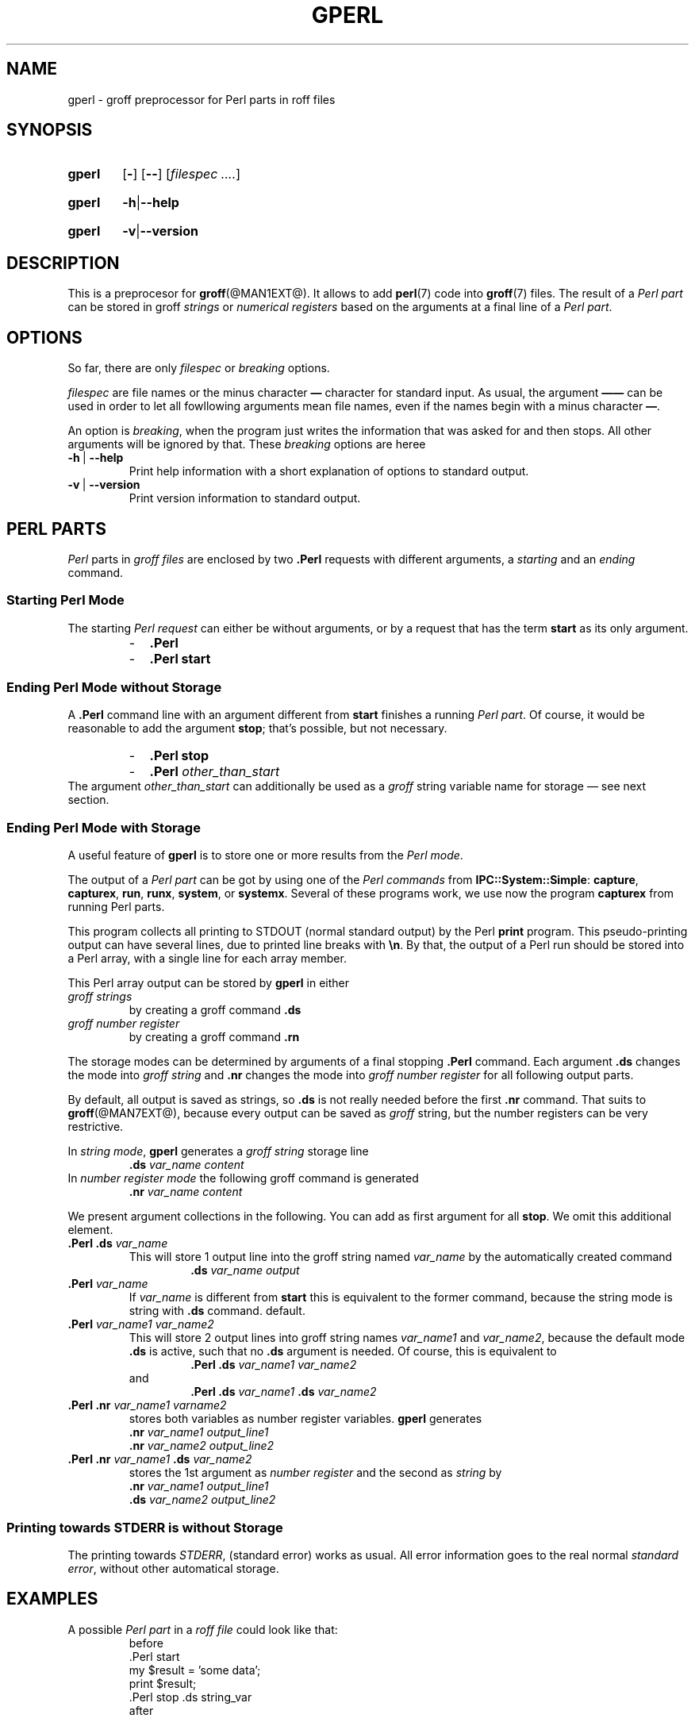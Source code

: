 .TH GPERL @MAN1EXT@ "@MDATE@" "Groff Version @VERSION@"
.SH NAME
gperl \- groff preprocessor for Perl parts in roff files
.
.SH "SYNOPSIS"
.\" The .SH was moved to this place in order to appease `apropos'.
.
.\" --------------------------------------------------------------------
.\" Legalese
.\" --------------------------------------------------------------------
.
.de authors
This file was written by Bernd Warken <groff-bernd.warken-72@web.de>.
.
Latest update: 16 Jun 2014
..
.
.de copyright
Copyright (C) 2014 Free Software Foundation, Inc.
.
.P
This file is part of
.IR \%gperl ,
which is part of
.IR \%groff ,
a free software project.
.
You can redistribute it and/or modify it under the terms of the
.nh
.B "GNU General Public License"
.hy
as published by the
.nh
.BR "Free Software Foundation" ,
.hy
version\~2.
.
.P
The license text is available in the internet at
.UR http://www.gnu.org/licenses/gpl-2.0.html
.UE .
..
.
.\" --------------------------------------------------------------------
.\" Setup
.\" --------------------------------------------------------------------
.
.
.\" --------------------------------------------------------------------
.\" Characters
.\" --------------------------------------------------------------------
.
.ie t .char \[Ellipsis] \f[S]\N'188'\f[P]
.el .char \[Ellipsis] \&.\|.\|.\&\
.\" called with \[Ellipsis]
.
.
.\" --------------------------------------------------------------------
.\" Macro definitions
.
..\" --------------------------------------------------------------------
.\" .Topic  ([<indent>])
.\"
.\" A bulleted paragraph
.\"
.de Topic
.  ie \\n[.$]=0 .ds @indent 2m\"
.  el .ds @indent \\$1\"
.
.  ie t .IP \[bu] \\*[@indent]
.  el .IP \- \\*[@indent]
.
.  rm @indent
..
.
.\" End of macro definitions
.
.
.\" --------------------------------------------------------------------
.\" SH "SYNOPSIS"
.\" --------------------------------------------------------------------
.
.SY gperl
.OP -
.OP --
.OP \fI\%filespec \[Ellipsis]
.YS
.
.SY gperl
.BR -h | --help
.YS
.
.SY gperl
.BR -v | --version
.YS
.
.
.\" --------------------------------------------------------------------
.SH DESCRIPTION
.\" --------------------------------------------------------------------
.
This is a preprocesor for
.BR \%groff (@MAN1EXT@).
.
It allows to add
.BR perl (7)
code into
.BR groff (7)
files.
.
The result of a
.I Perl part
can be stored in groff
.I strings
or
.I numerical registers
based on the arguments at a final line of a
.IR "Perl part" .
.
.
.\" --------------------------------------------------------------------
.SH "OPTIONS"
.\" --------------------------------------------------------------------
.
So far, there are only
.I filespec
or
.I breaking
options.
.
.
.P
.I filespec
are file names or the minus character
.B \[em]
character for standard input.
.
As usual, the argument
.B \[em]\[em]
can be used in order to let all fowllowing arguments mean file names,
even if the names begin with a minus character
.BR \[em] .
.
.
.P
An option is
.IR breaking ,
when the program just writes the information that was asked for and
then stops.
.
All other arguments will be ignored by that.
.
These
.I breaking
options are heree
.
.TP
.B -h\~\fR|\fB\~--help
Print help information with a short explanation of options to
standard output.
.
.
.TP
.B -v\~\fR|\fB\~--version
Print version information to standard output.
.
.
.\" --------------------------------------------------------------------
.SH "PERL PARTS"
.\" --------------------------------------------------------------------
.
.I Perl
parts in
.I groff files
are enclosed by two
.B .Perl
requests with different arguments, a
.I starting
and an
.I ending
command.
.
.
.\" --------------------------------------------------------------------
.SS "Starting Perl Mode"
.\" --------------------------------------------------------------------
.
The starting
.I Perl request
can either be without arguments, or by a request that has the term
.B start
as its only argument.
.RS
.Topic
.B \&.Perl
.Topic
.B \&.Perl start
.RE
.
.
.\" --------------------------------------------------------------------
.SS "Ending Perl Mode without Storage"
.\" --------------------------------------------------------------------
.
A
.B .Perl
command line with an argument different from
.B start
finishes a running
.IR "Perl part" .
.
Of course, it would be reasonable to add the argument
.BR stop ;
that's possible, but not necessary.
.
.RS
.Topic
.B \&.Perl stop
.Topic
.BI \&.Perl " other_than_start"
.RE
.
The argument
.I other_than_start
can additionally be used as a
.I groff
string variable name for storage \[em] see next section.
.
.
.\" --------------------------------------------------------------------
.SS "Ending Perl Mode with Storage"
.\" --------------------------------------------------------------------
.
A useful feature of
.B gperl
is to store one or more results from the
.IR "Perl mode" .
.
.
.P
The output of a
.I Perl part
can be got by using one of the
.I Perl commands
from
.BR IPC::System::Simple :
.BR capture ,
.BR capturex ,
.BR run ,
.BR runx ,
.BR system ,
or
.BR systemx .
.
Several of these programs work, we use now the program
.B capturex
from running Perl parts.
.
.
.P
This program collects all printing to STDOUT (normal standard output)
by the Perl
.B print
program.
.
This pseudo-printing output can have several lines, due to printed
line breaks with
.BR \[rs]n .
.
By that, the output of a Perl run should be stored into a Perl array,
with a single line for each array member.
.
.
.P
This Perl array output can be stored by
.B gperl
in either
.TP
.I groff strings
by creating a groff command
.B .ds
.
.TP
.I groff number register
by creating a groff command
.B .rn
.
.
.P
The storage modes can be determined by arguments of a final stopping
.B .Perl
command.
.
Each argument
.B .ds
changes the mode into
.I groff string
and
.B .nr
changes the mode into
.I groff number register
for all following output parts.
.
.
.P
By default, all output is saved as strings, so
.B .ds
is not really needed before the first
.B .nr
command.
.
That suits to
.BR \%groff (@MAN7EXT@),
because every output can be saved as
.I groff
string, but the number registers can be very restrictive.
.
.
.P
In
.IR "string mode" ,
.B gperl
generates a
.I groff string
storage line
.RS
.EX
\&\fB.ds \fIvar_name content
.EE
.RE
.
In
.I number register mode
the following groff command is generated
.RS
.EX
\&\fB.nr \fIvar_name content
.EE
.RE
.
.
.P
We present argument collections in the following.
.
You can add as first argument for all
.BR stop .
.
We omit this additional element. 
.
.
.P
.TP
.BI ".Perl .ds " var_name
This will store 1 output line into the groff string named
.I var_name
by the automatically created command
.RS
.RS
.EX
.BI .ds " var_name output"
.EE
.RE
.RE
.
.
.TP
.BI .Perl " var_name"
If
.I var_name
is different from
.B start
this is equivalent to the former command, because the string mode is
string with
.B .ds
command.
default.
.
.
.TP
.BI .Perl " var_name1 var_name2"
This will store 2 output lines into groff string names
.I var_name1
and
.IR var_name2 ,
because the default mode
.B .ds
is active, such that no
.B .ds
argument is needed.
.
Of course, this is equivalent to
.RS
.RS
.EX
.BI ".Perl .ds " "var_name1 var_name2"
.EE
.RE
and
.RS
.EX
.BI ".Perl .ds " "var_name1 " ".ds" " var_name2"
.EE
.RE
.RE
.
.
.TP
.BI ".Perl .nr" " var_name1 varname2"
stores both variables as number register variables.
.
.B gperl
generates
.RS
.EX
.BI .nr " var_name1 output_line1"
.BI .nr " var_name2 output_line2"
.EE
.RE
.
.
.TP
.BI ".Perl .nr " var_name1 " .ds " var_name2
stores the 1st argument as
.I number register
and the second as
.I string
by
.RS
.EX
.BI .nr " var_name1 output_line1"
.BI .ds " var_name2 output_line2"
.EE
.RE
.
.
.\" --------------------------------------------------------------------
.SS "Printing towards STDERR is without Storage"
.\" --------------------------------------------------------------------
.
The printing towards
.IR STDERR ,
(standard error) works as usual.
.
All error information goes to the real normal
.IR "standard error" ,
without other automatical storage.
.
.
.\" --------------------------------------------------------------------
.SH "EXAMPLES"
.\" --------------------------------------------------------------------
.
A possible
.I Perl part
in a
.I roff file
could look like that:
.RS
.EX
before
\&.Perl start
my $result = 'some data';
print $result;
\&.Perl stop .ds string_var
after
.EE
.RE
.
.
.P
This stores the result
.B \[rq]some data\[rq]
into the
.I roff string
called
.BR string_var ,
such that the following line is printed:
.RS
.EX
\&.ds string_var some data
.EE
.RE
by
.B gperl
as food for the coming
.B groff
run.
.
.
.P
A
.I Perl part
with several outputs is:
.RS
.EX
\&.Perl start
print \[rq]first\[rs]n\[rq];
print \[rq]second line\[rs]n\[rq];
print \[rq]3\[rs]n\[rq];
\&.Perl var1 var2 .nr var3 
.EE
.RE
.
This stores 3 printed lines into 3
.I groff
strings.
.BR var1 , var2 , var3 .
.
So the following
.I groff
command lines are created:
.RS
.EX
\&.ds var1 first
\&.ds var2 second line
\&.nr var3 3
.EE
.RE
.
.
.\" --------------------------------------------------------------------
.SH "SEE ALSO"
.\" --------------------------------------------------------------------
.
.P
Man\-pages related to
.I groff
are
.BR \%groff (@MAN1EXT@),
.BR \%groff (@MAN7EXT@),
.BR \%grog (@MAN1EXT@),
and
.BR \%groffer (@MAN1EXT@).
.
.
.P
Documents related to
.I Perl
are
.BR \%perl (@MAN1EXT@),
.BR \%perl (@MAN7EXT@),
and
.UR http://\:search.cpan.org/\:~pjf/\:IPC-System-Simple-1.25/\:lib/\:\
IPC/\:System/\:Simple.pm
.IR "Perl " IPC:System:Simple
.UE
.
.
.\" --------------------------------------------------------------------
.SH "AUTHOR"
.\" --------------------------------------------------------------------
.authors
.
.
.\" --------------------------------------------------------------------
.SH "COPYING"
.\" --------------------------------------------------------------------
.copyright
.
.
.\" --------------------------------------------------------------------
.\" Emacs settings
.\" --------------------------------------------------------------------
.
.\" Local Variables:
.\" mode: nroff
.\" End:
